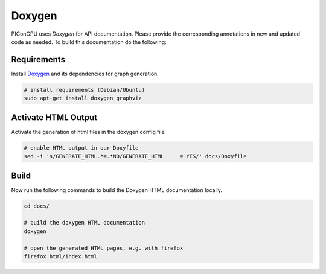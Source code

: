 .. _development-doxygen:

Doxygen
=======

.. sectionauthor:: Axel Huebl

PIConGPU uses `Doxygen` for API documentation. Please provide the corresponding annotations in new and updated code as needed. To build this documentation do the following:

Requirements
------------

Install `Doxygen`_ and its dependencies for graph generation.

.. _Doxygen: http://doxygen.org

.. code-block:: bash

    # install requirements (Debian/Ubuntu)
    sudo apt-get install doxygen graphviz

Activate HTML Output
--------------------

Activate the generation of html files in the doxygen config file

.. code-block:: bash

    # enable HTML output in our Doxyfile
    sed -i 's/GENERATE_HTML.*=.*NO/GENERATE_HTML     = YES/' docs/Doxyfile

Build
-----

Now run the following commands to build the Doxygen HTML documentation locally.

.. code-block:: bash

    cd docs/

    # build the doxygen HTML documentation
    doxygen

    # open the generated HTML pages, e.g. with firefox
    firefox html/index.html
